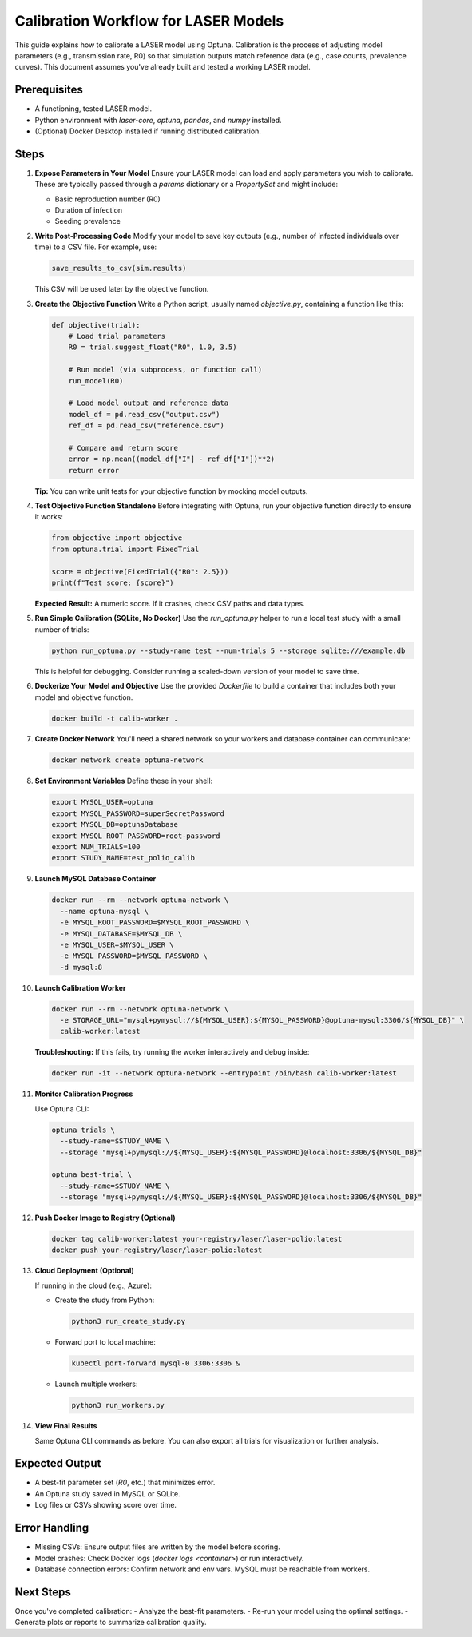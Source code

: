 Calibration Workflow for LASER Models
=====================================

This guide explains how to calibrate a LASER model using Optuna. Calibration is the process of adjusting model parameters (e.g., transmission rate, R0) so that simulation outputs match reference data (e.g., case counts, prevalence curves). This document assumes you've already built and tested a working LASER model.

Prerequisites
-------------
- A functioning, tested LASER model.
- Python environment with `laser-core`, `optuna`, `pandas`, and `numpy` installed.
- (Optional) Docker Desktop installed if running distributed calibration.

Steps
-----

1. **Expose Parameters in Your Model**
   Ensure your LASER model can load and apply parameters you wish to calibrate. These are typically passed through a `params` dictionary or a `PropertySet` and might include:

   - Basic reproduction number (R0)
   - Duration of infection
   - Seeding prevalence

2. **Write Post-Processing Code**
   Modify your model to save key outputs (e.g., number of infected individuals over time) to a CSV file. For example, use:

   .. code-block:: python

       save_results_to_csv(sim.results)

   This CSV will be used later by the objective function.

3. **Create the Objective Function**
   Write a Python script, usually named `objective.py`, containing a function like this:

   .. code-block:: python

       def objective(trial):
           # Load trial parameters
           R0 = trial.suggest_float("R0", 1.0, 3.5)

           # Run model (via subprocess, or function call)
           run_model(R0)

           # Load model output and reference data
           model_df = pd.read_csv("output.csv")
           ref_df = pd.read_csv("reference.csv")

           # Compare and return score
           error = np.mean((model_df["I"] - ref_df["I"])**2)
           return error

   **Tip:** You can write unit tests for your objective function by mocking model outputs.

4. **Test Objective Function Standalone**
   Before integrating with Optuna, run your objective function directly to ensure it works:

   .. code-block:: python

       from objective import objective
       from optuna.trial import FixedTrial

       score = objective(FixedTrial({"R0": 2.5}))
       print(f"Test score: {score}")

   **Expected Result:** A numeric score. If it crashes, check CSV paths and data types.

5. **Run Simple Calibration (SQLite, No Docker)**
   Use the `run_optuna.py` helper to run a local test study with a small number of trials:

   .. code-block:: shell

       python run_optuna.py --study-name test --num-trials 5 --storage sqlite:///example.db

   This is helpful for debugging. Consider running a scaled-down version of your model to save time.

6. **Dockerize Your Model and Objective**
   Use the provided `Dockerfile` to build a container that includes both your model and objective function.

   .. code-block:: shell

       docker build -t calib-worker .

7. **Create Docker Network**
   You'll need a shared network so your workers and database container can communicate:

   .. code-block:: shell

       docker network create optuna-network

8. **Set Environment Variables**
   Define these in your shell:

   .. code-block:: shell

       export MYSQL_USER=optuna
       export MYSQL_PASSWORD=superSecretPassword
       export MYSQL_DB=optunaDatabase
       export MYSQL_ROOT_PASSWORD=root-password
       export NUM_TRIALS=100
       export STUDY_NAME=test_polio_calib

9. **Launch MySQL Database Container**

   .. code-block:: shell

       docker run --rm --network optuna-network \
         --name optuna-mysql \
         -e MYSQL_ROOT_PASSWORD=$MYSQL_ROOT_PASSWORD \
         -e MYSQL_DATABASE=$MYSQL_DB \
         -e MYSQL_USER=$MYSQL_USER \
         -e MYSQL_PASSWORD=$MYSQL_PASSWORD \
         -d mysql:8

10. **Launch Calibration Worker**

    .. code-block:: shell

        docker run --rm --network optuna-network \
          -e STORAGE_URL="mysql+pymysql://${MYSQL_USER}:${MYSQL_PASSWORD}@optuna-mysql:3306/${MYSQL_DB}" \
          calib-worker:latest

    **Troubleshooting:** If this fails, try running the worker interactively and debug inside:

    .. code-block:: shell

        docker run -it --network optuna-network --entrypoint /bin/bash calib-worker:latest

11. **Monitor Calibration Progress**

    Use Optuna CLI:

    .. code-block:: shell

        optuna trials \
          --study-name=$STUDY_NAME \
          --storage "mysql+pymysql://${MYSQL_USER}:${MYSQL_PASSWORD}@localhost:3306/${MYSQL_DB}"

        optuna best-trial \
          --study-name=$STUDY_NAME \
          --storage "mysql+pymysql://${MYSQL_USER}:${MYSQL_PASSWORD}@localhost:3306/${MYSQL_DB}"

12. **Push Docker Image to Registry (Optional)**

    .. code-block:: shell

        docker tag calib-worker:latest your-registry/laser/laser-polio:latest
        docker push your-registry/laser/laser-polio:latest

13. **Cloud Deployment (Optional)**

    If running in the cloud (e.g., Azure):

    - Create the study from Python:

      .. code-block:: shell

          python3 run_create_study.py

    - Forward port to local machine:

      .. code-block:: shell

          kubectl port-forward mysql-0 3306:3306 &

    - Launch multiple workers:

      .. code-block:: shell

          python3 run_workers.py

14. **View Final Results**

    Same Optuna CLI commands as before. You can also export all trials for visualization or further analysis.

Expected Output
---------------
- A best-fit parameter set (`R0`, etc.) that minimizes error.
- An Optuna study saved in MySQL or SQLite.
- Log files or CSVs showing score over time.

Error Handling
--------------
- Missing CSVs: Ensure output files are written by the model before scoring.
- Model crashes: Check Docker logs (`docker logs <container>`) or run interactively.
- Database connection errors: Confirm network and env vars. MySQL must be reachable from workers.

Next Steps
----------
Once you've completed calibration:
- Analyze the best-fit parameters.
- Re-run your model using the optimal settings.
- Generate plots or reports to summarize calibration quality.
